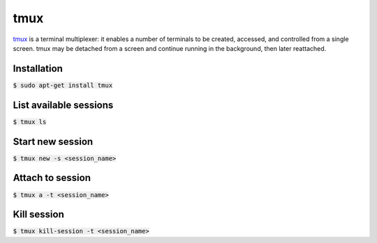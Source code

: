 tmux
========
`tmux <https://github.com/tmux/tmux>`_ is a terminal multiplexer: it enables a number of terminals to be created, accessed, and controlled from a single screen. tmux may be detached from a screen and continue running in the background, then later reattached.

Installation
--------
:code:`$ sudo apt-get install tmux`

List available sessions
--------
:code:`$ tmux ls`

Start new session
--------
:code:`$ tmux new -s <session_name>`

Attach to session
--------
:code:`$ tmux a -t <session_name>`

Kill session
--------
:code:`$ tmux kill-session -t <session_name>`

